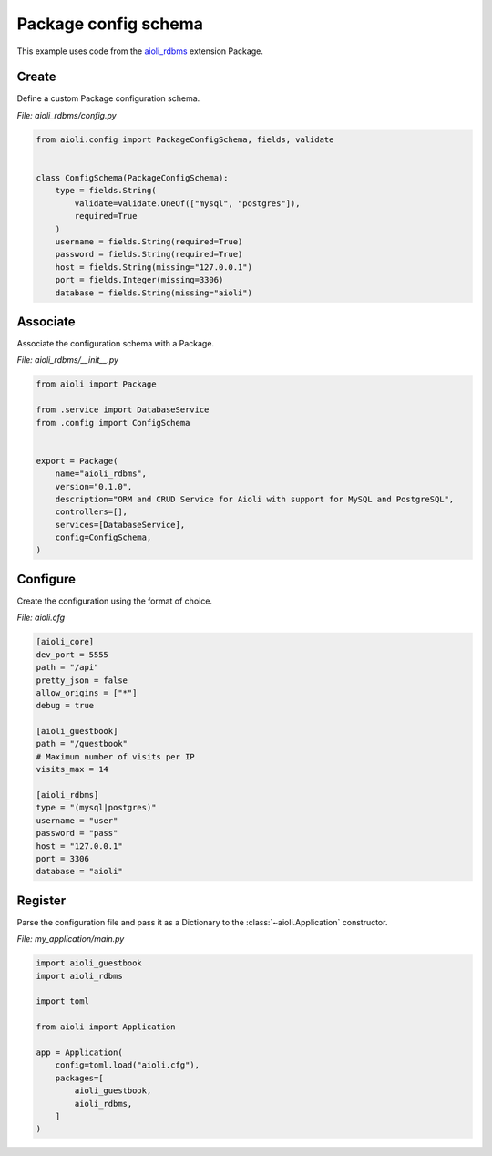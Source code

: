 .. _package-config-schema-example:


Package config schema
=====================

This example uses code from the `aioli_rdbms <https://github.com/aioli-framework/aioli-rdbms>`_ extension Package.


Create
^^^^^^

Define a custom Package configuration schema.

*File: aioli_rdbms/config.py*

.. code-block:: python

   from aioli.config import PackageConfigSchema, fields, validate


   class ConfigSchema(PackageConfigSchema):
       type = fields.String(
           validate=validate.OneOf(["mysql", "postgres"]),
           required=True
       )
       username = fields.String(required=True)
       password = fields.String(required=True)
       host = fields.String(missing="127.0.0.1")
       port = fields.Integer(missing=3306)
       database = fields.String(missing="aioli")


Associate
^^^^^^^^^

Associate the configuration schema with a Package.

*File: aioli_rdbms/__init__.py*

.. code-block:: python

    from aioli import Package

    from .service import DatabaseService
    from .config import ConfigSchema


    export = Package(
        name="aioli_rdbms",
        version="0.1.0",
        description="ORM and CRUD Service for Aioli with support for MySQL and PostgreSQL",
        controllers=[],
        services=[DatabaseService],
        config=ConfigSchema,
    )


Configure
^^^^^^^^^

Create the configuration using the format of choice.

*File: aioli.cfg*

.. code-block:: toml

   [aioli_core]
   dev_port = 5555
   path = "/api"
   pretty_json = false
   allow_origins = ["*"]
   debug = true

   [aioli_guestbook]
   path = "/guestbook"
   # Maximum number of visits per IP
   visits_max = 14

   [aioli_rdbms]
   type = "(mysql|postgres)"
   username = "user"
   password = "pass"
   host = "127.0.0.1"
   port = 3306
   database = "aioli"

Register
^^^^^^^^

Parse the configuration file and pass it as a Dictionary to the :class:`~aioli.Application` constructor.

*File: my_application/main.py*

.. code-block:: python

   import aioli_guestbook
   import aioli_rdbms

   import toml

   from aioli import Application

   app = Application(
       config=toml.load("aioli.cfg"),
       packages=[
           aioli_guestbook,
           aioli_rdbms,
       ]
   )

